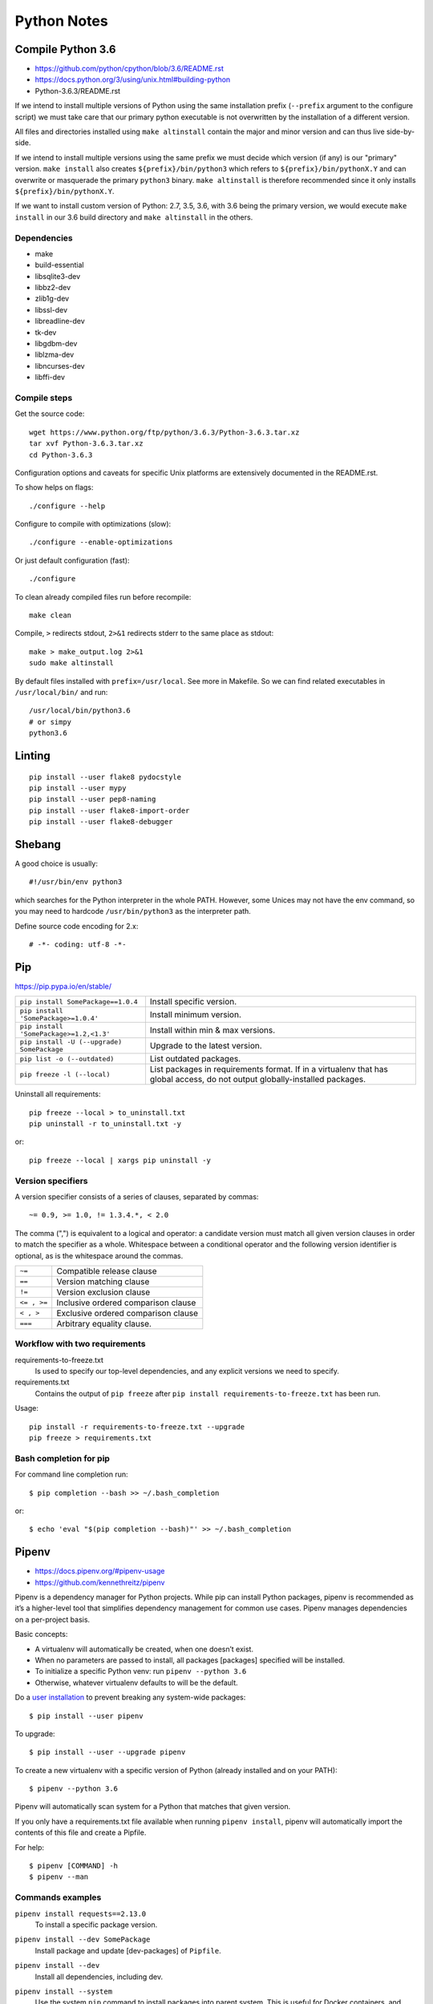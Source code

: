 ###############################################################################
 Python Notes
###############################################################################


===============================================================================
 Compile Python 3.6
===============================================================================

- https://github.com/python/cpython/blob/3.6/README.rst
- https://docs.python.org/3/using/unix.html#building-python
- Python-3.6.3/README.rst


If we intend to install multiple versions of Python using the same installation
prefix (``--prefix`` argument to the configure script) we must take care that
our primary python executable is not overwritten by the installation
of a different version.

All files and directories installed using ``make altinstall``
contain the major and minor version and can thus live side-by-side.

If we intend to install multiple versions using the same prefix we must decide
which version (if any) is our "primary" version. ``make install`` also creates
``${prefix}/bin/python3`` which refers to ``${prefix}/bin/pythonX.Y`` and can
overwrite or masquerade the primary ``python3`` binary. ``make altinstall`` is
therefore recommended since it only installs ``${prefix}/bin/pythonX.Y``.

If we want to install custom version of Python: 2.7, 3.5, 3.6, with 3.6 being
the primary version, we would execute ``make install`` in our 3.6 build directory
and ``make altinstall`` in the others.


Dependencies
------------

- make
- build-essential
- libsqlite3-dev
- libbz2-dev
- zlib1g-dev
- libssl-dev
- libreadline-dev
- tk-dev
- libgdbm-dev
- liblzma-dev
- libncurses-dev
- libffi-dev


Compile steps
-------------

Get the source code::

    wget https://www.python.org/ftp/python/3.6.3/Python-3.6.3.tar.xz
    tar xvf Python-3.6.3.tar.xz
    cd Python-3.6.3

Configuration options and caveats for specific Unix platforms are extensively
documented in the README.rst.

To show helps on flags::

    ./configure --help

Configure to compile with optimizations (slow)::

    ./configure --enable-optimizations

Or just default configuration (fast)::

    ./configure

To clean already compiled files run before recompile::

    make clean

Compile, ``>`` redirects stdout, ``2>&1`` redirects stderr
to the same place as stdout::

    make > make_output.log 2>&1
    sudo make altinstall

By default files installed with ``prefix=/usr/local``. See more in Makefile.
So we can find related executables in ``/usr/local/bin/`` and run::

    /usr/local/bin/python3.6
    # or simpy
    python3.6



===============================================================================
 Linting
===============================================================================

::

    pip install --user flake8 pydocstyle
    pip install --user mypy
    pip install --user pep8-naming
    pip install --user flake8-import-order
    pip install --user flake8-debugger



===============================================================================
 Shebang
===============================================================================

A good choice is usually::

    #!/usr/bin/env python3

which searches for the Python interpreter in the whole PATH. However, some
Unices may not have the env command, so you may need to hardcode
``/usr/bin/python3`` as the interpreter path.

Define source code encoding for 2.x::

    # -*- coding: utf-8 -*-



===============================================================================
 Pip
===============================================================================
https://pip.pypa.io/en/stable/

=========================================== ===================================
``pip install SomePackage==1.0.4``          Install specific version.
``pip install 'SomePackage>=1.0.4'``        Install minimum version.
``pip install 'SomePackage>=1.2,<1.3'``     Install within min & max versions.
``pip install -U (--upgrade) SomePackage``  Upgrade to the latest version.
``pip list -o (--outdated)``                List outdated packages.

``pip freeze -l (--local)``                 List packages in requirements format.
                                            If in a virtualenv that has global access,
                                            do not output globally-installed packages.
=========================================== ===================================

Uninstall all requirements::

    pip freeze --local > to_uninstall.txt
    pip uninstall -r to_uninstall.txt -y

or::

    pip freeze --local | xargs pip uninstall -y


Version specifiers
------------------

A version specifier consists of a series of clauses, separated by commas::

    ~= 0.9, >= 1.0, != 1.3.4.*, < 2.0

The comma (",") is equivalent to a logical and operator: a candidate version
must match all given version clauses in order to match the specifier as a whole.
Whitespace between a conditional operator and the following version identifier
is optional, as is the whitespace around the commas.

============ ========================================
``~=``       Compatible release clause
``==``       Version matching clause
``!=``       Version exclusion clause
``<= , >=``  Inclusive ordered comparison clause
``< , >``    Exclusive ordered comparison clause
``===``      Arbitrary equality clause.
============ ========================================


Workflow with two requirements
------------------------------

requirements-to-freeze.txt
    Is used to specify our top-level dependencies, and any explicit versions
    we need to specify.

requirements.txt
    Contains the output of ``pip freeze`` after
    ``pip install requirements-to-freeze.txt`` has been run.

Usage::

    pip install -r requirements-to-freeze.txt --upgrade
    pip freeze > requirements.txt


Bash completion for pip
-----------------------

For command line completion run::

    $ pip completion --bash >> ~/.bash_completion

or::

    $ echo 'eval "$(pip completion --bash)"' >> ~/.bash_completion



===============================================================================
 Pipenv
===============================================================================
- https://docs.pipenv.org/#pipenv-usage
- https://github.com/kennethreitz/pipenv

Pipenv is a dependency manager for Python projects. While pip can install
Python packages, pipenv is recommended as it’s a higher-level tool that
simplifies dependency management for common use cases. Pipenv manages
dependencies on a per-project basis.

Basic concepts:

- A virtualenv will automatically be created, when one doesn’t exist.
- When no parameters are passed to install, all packages [packages] specified
  will be installed.
- To initialize a specific Python venv: run ``pipenv --python 3.6``
- Otherwise, whatever virtualenv defaults to will be the default.

.. _user installation: https://pip.pypa.io/en/stable/user_guide/#user-installs

Do a `user installation`_ to prevent breaking any system-wide packages::

    $ pip install --user pipenv

To upgrade::

    $ pip install --user --upgrade pipenv

To create a new virtualenv with a specific version of Python (already installed
and on your PATH)::

    $ pipenv --python 3.6

Pipenv will automatically scan system for a Python that matches that given
version.

If you only have a requirements.txt file available when running
``pipenv install``, pipenv will automatically import the contents of this file
and create a Pipfile.

For help::

    $ pipenv [COMMAND] -h
    $ pipenv --man


Commands examples
-----------------

``pipenv install requests==2.13.0``
    To install a specific package version.

``pipenv install --dev SomePackage``
    Install package and update [dev-packages] of ``Pipfile``.

``pipenv install --dev``
    Install all dependencies, including dev.

``pipenv install --system``
    Use the system ``pip`` command to install packages into parent system. This
    is useful for Docker containers, and deployment infrastructure (e.g. Heroku
    does this).

``pipenv install --system --deploy``
    This will fail a build if the ``Pipfile.lock`` is out–of–date or Python
    version is wrong, instead of generating a new one.

``pipenv lock``
    To create a Pipfile.lock, which declares all dependencies and
    sub-dependencies, their latest available versions, and the current hashes
    for the downloaded files.

    We can use this to compile dependencies on our dev environment and deploy
    the compiled ``Pipfile.lock`` to all production environments
    for reproducible builds.

``pipenv install --ignore-pipfile``
    Ignore the ``Pipfile`` and install from the ``Pipfile.lock``.

``pipenv install --skip-lock``
    Ignore the ``Pipfile.lock`` and install from the ``Pipfile``. In addition,
    do not write out a ``Pipfile.lock`` reflecting changes to the ``Pipfile``.

``pipenv update --outdated``
    List out–of–date dependencies (only if version not fixed).

``pipenv run pip list -o``
    Show any outdated packages.

``pipenv update`` / ``pipenv update <pkg>``
    Update all packages or specific package.

``pipenv check``
    To scan dependency graph for known security vulnerabilities.

``pipenv run python some_script.py``
    Spawns a command installed into the virtualenv.

``pipenv uninstall --all``
    Purge all files from the virtual environment, but leave the ``Pipfile`` untouched.

``pipenv uninstall --all-dev``
    Remove all of the development packages from the virtual environment, and
    remove them from the ``Pipfile``.

``pipenv --rm``
    Remove the virtualenv.


Bash completion for pipenv
--------------------------

For command line completion run::

    $ pipenv --completion >> ~/.bash_completion

or::

    $ echo 'eval "$(pipenv --completion)"' >> ~/.bash_completion


Autoinstall Python
------------------

If ``pyenv`` is installed and configured, Pipenv will automatically ask if we
want to install a required version of Python if we don’t already have it
available on system.


Autoloading of .env
-------------------

If a ``.env`` file is present in your project, ``pipenv shell`` and ``pipenv
run`` will automatically load it.

If ``.env`` file is located in a different path or has a different name we can
set the ``PIPENV_DOTENV_LOCATION`` environment variable::

    $ PIPENV_DOTENV_LOCATION=/path/to/.env pipenv shell

To prevent pipenv from loading the ``.env`` file, set the
``PIPENV_DONT_LOAD_ENV`` environment variable::

    $ PIPENV_DONT_LOAD_ENV=1 pipenv shell


Configuration With Environment Variables
----------------------------------------
https://docs.pipenv.org/advanced.html#configuration-with-environment-variables

Pipenv options can be enabled via shell environment variables, for example:

    PIPENV_VENV_IN_PROJECT
        If set, use ``.venv`` in your project directory instead of the global
        virtualenv manager pew.

    PIPENV_NOSPIN
        Disable terminal spinner, for cleaner logs. Automatically set in CI
        environments.

Pipenv’s underlying ``pew`` dependency will automatically honor the
``WORKON_HOME`` environment variable::

    export WORKON_HOME=~/.other_venvs_location

To set environment variables on a per-project basis, we can use
`direnv project <https://direnv.net/>`_.


Working with platform-provided Python components
------------------------------------------------

It’s reasonably common for platform specific Python bindings for operating
system interfaces to only be available through the system package manager, and
hence unavailable for installation into virtual environments with pip. In these
cases, the virtual environment can be created with access to the system
site-packages directory::

    $ pipenv --three --site-packages

To ensure that all pip-installable components actually are installed into the
virtual environment and system packages are only used for interfaces that don’t
participate in Python-level dependency resolution at all, use the
PIP_IGNORE_INSTALLED setting::

    $ PIP_IGNORE_INSTALLED=1 pipenv install --dev



===============================================================================
 Local debugging servers
===============================================================================

HTTP server
-----------

.. code-block:: bash

    # 3.x
    $ python -m http.server
    # 2.x
    $ python -m SimpleHTTPServer


SMTP server
-----------

Run server and output received emails sent by the application to the console::

    $ python -m smtpd -n -c DebuggingServer localhost:1025
    $ sudo python -m smtpd -n -c DebuggingServer localhost:25

Or redirect output to file::

    $ python -m smtpd -n -c DebuggingServer localhost:1025 >> mail.log



===============================================================================
 IPython
===============================================================================
http://ipython.readthedocs.io/en/stable/interactive/magics.html

=================== ==========================
``<object>?``       Show info about object
``%who / %whos``    Show namespace info
``%hist``           History
``%pbd``            Activate debugger
=================== ==========================



===============================================================================
 Jupyter
===============================================================================
http://jupyter.org

Install and start the notebook server::

    $ python3 -m pip install jupyter
    $ jupyter notebook



===============================================================================
 Sphinx
===============================================================================
http://www.sphinx-doc.org/en/stable/

::

    $ python3 -m pip install sphinx
    $ sphinx-quickstart



===============================================================================
 Hints
===============================================================================

Find the user base binary directory::

    python -m site --user-base

To add the installed cli tools from a pip user install to user path::

    python -c "import site; import os; print(os.path.join(site.USER_BASE, 'bin'))"

Show path for python in the current environment::

    which python

Find installation path of package::

    python -c 'import sphinx; print(sphinx.__path__)'

Virtual environment help::

    python3.6 -m venv -h



===============================================================================
 Packages overview
===============================================================================

line_profiler and kernprof
-------------------------------------------------------------------------------
https://github.com/rkern/line_profiler

**line_profiler** is a module for doing line-by-line profiling of functions.
**kernprof** is a convenient script for running either line_profiler or the
Python standard library's cProfile or profile modules, depending on what is
available.

.. code-block:: bash

    $ pip install line_profiler

.. code:: python

    @profile
    def slow_function(a, b, c):
        ...

.. code-block:: bash

    $ kernprof -l sg-sb run -p 5005 --without-threads
    $ python -m line_profiler sg-sb.lprof


future
-------------------------------------------------------------------------------
https://python-future.org

You can use ``future`` to help to port your code from Python 2 to Python 3
today – and still have it run on Python 2. If you already have Python 3 code,
you can instead use ``future`` to offer Python 2 compatibility with almost no
extra work::

    $ pasteurize -a some/path/to/file_or_dir
    $ pasteurize -w some/path/to/file_or_dir

Example of universal compatible imports for Python 2 module::

    # coding: utf-8
    from __future__ import absolute_import, division, print_function, unicode_literals
    # For support Py2/3
    from builtins import *
    from future import standard_library
    standard_library.install_aliases()


pyenv
-------------------------------------------------------------------------------
https://github.com/pyenv/pyenv

- Change the global Python version on a per-user basis.
- Provide support for per-project Python versions.
- Allow to override the Python version with an environment variable.
- Search commands from multiple versions of Python at a time. This may be
  helpful to test across Python versions with tox.

It works by filling a ``shims`` directory with fake versions of the Python
interpreter (plus other tools like ``pip`` and ``2to3``). When the system looks
for a program named python, it looks inside the shims directory first, and uses
the fake version, which in turn passes the command on to pyenv. Pyenv then
works out which version of Python should be run based on environment variables,
``.python-version`` files, and the global default.


pew
-------------------------------------------------------------------------------
https://github.com/berdario/pew

**Python Env Wrapper** is a set of commands to manage multiple virtual
environments. Pew can create, delete and copy your environments, using a single
command to switch to them wherever you are, while keeping them in a single
(configurable) location.


pipsi
-------------------------------------------------------------------------------
https://github.com/mitsuhiko/pipsi

pipsi is a wrapper around virtualenv and pip which installs scripts provided by
python packages into separate virtualenvs to shield them from your system and
each other.


restview
-------------------------------------------------------------------------------
https://github.com/mgedmin/restview

A viewer for ReStructuredText documents that renders them on the fly.

Pass the document to restview, and it will launch a web server on
``localhost:random-port`` and open a web browser. You can also pass the name of
a directory, and restview will recursively look for files that end in ``.txt``
or ``.rst`` and present you with a list. ::

    $ pip install restview
    $ restview -h
    $ restview [options] filename-or-directory [...]


httpie
-------------------------------------------------------------------------------
https://github.com/jakubroztocil/httpie

HTTPie is a command line HTTP client::

    $ pip install httpie
    $ http --help
    $ http [flags] [METHOD] URL [ITEM [ITEM]]
    $ http PUT example.org X-API-Token:123 name=John
